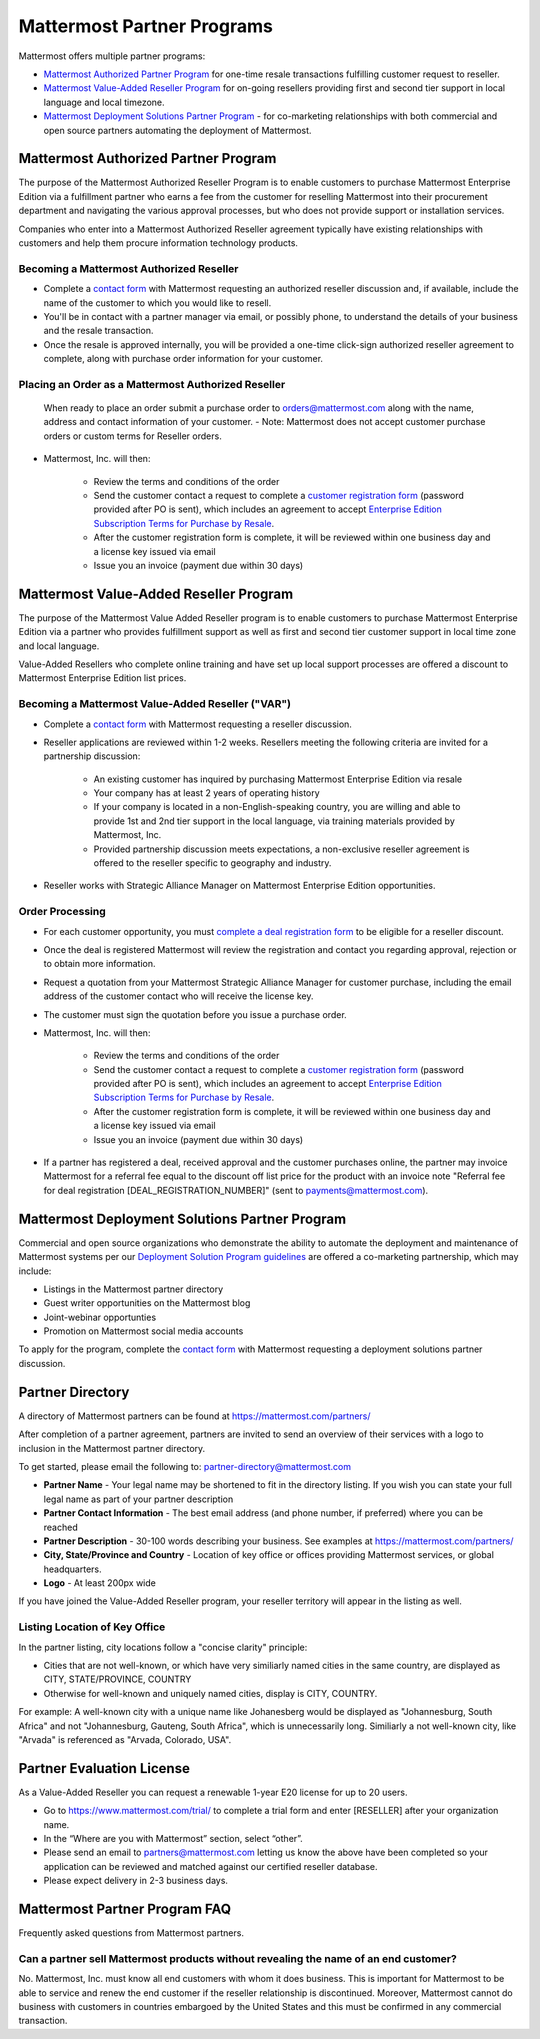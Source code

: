 ================================================
Mattermost Partner Programs
================================================

Mattermost offers multiple partner programs: 

- `Mattermost Authorized Partner Program`_ for one-time resale transactions fulfilling customer request to reseller. 
- `Mattermost Value-Added Reseller Program`_ for on-going resellers providing first and second tier support in local language and local timezone.
- `Mattermost Deployment Solutions Partner Program`_ - for co-marketing relationships with both commercial and open source partners automating the deployment of Mattermost. 

Mattermost Authorized Partner Program
------------------------------------------------

The purpose of the Mattermost Authorized Reseller Program is to enable customers to purchase Mattermost Enterprise Edition via a fulfillment partner who earns a fee from the customer for reselling Mattermost into their procurement department and navigating the various approval processes, but who does not provide support or installation services. 

Companies who enter into a Mattermost Authorized Reseller agreement typically have existing relationships with customers and help them procure information technology products. 

Becoming a Mattermost Authorized Reseller 
~~~~~~~~~~~~~~~~~~~~~~~~~~~~~~~~~~~~~~~~~~~~~~~~~~~~~~~~~~~

- Complete a `contact form <https://mattermost.com/contact-us/>`__ with Mattermost requesting an authorized reseller discussion and, if available, include the name of the customer to which you would like to resell. 
- You'll be in contact with a partner manager via email, or possibly phone, to understand the details of your business and the resale transaction. 
- Once the resale is approved internally, you will be provided a one-time click-sign authorized reseller agreement to complete, along with purchase order information for your customer. 

Placing an Order as a Mattermost Authorized Reseller 
~~~~~~~~~~~~~~~~~~~~~~~~~~~~~~~~~~~~~~~~~~~~~~~~~~~~~~~~~~~

  When ready to place an order submit a purchase order to orders@mattermost.com along with the name, address and contact information of your customer.  
  - Note: Mattermost does not accept customer purchase orders or custom terms for Reseller orders.
  
- Mattermost, Inc. will then: 

   - Review the terms and conditions of the order
   - Send the customer contact a request to complete a `customer registration form <https://about.mattermost.com/customer-registration/>`__ (password provided after PO is sent), which includes an agreement to accept `Enterprise Edition Subscription Terms for Purchase by Resale <https://about.mattermost.com/customer-terms-and-conditions/>`__.
   - After the customer registration form is complete, it will be reviewed within one business day and a license key issued via email
   -  Issue you an invoice (payment due within 30 days)

Mattermost Value-Added Reseller Program
------------------------------------------------

The purpose of the Mattermost Value Added Reseller program is to enable customers to purchase Mattermost Enterprise Edition via a partner who provides fulfillment support as well as first and second tier customer support in local time zone and local language. 

Value-Added Resellers who complete online training and have set up local support processes are offered a discount to Mattermost Enterprise Edition list prices. 

Becoming a Mattermost Value-Added Reseller ("VAR") 
~~~~~~~~~~~~~~~~~~~~~~~~~~~~~~~~~~~~~~~~~~~~~~~~~~~~~~~~~~~

- Complete a `contact form <https://mattermost.com/contact-us/>`__ with Mattermost requesting a reseller discussion.
- Reseller applications are reviewed within 1-2 weeks. Resellers meeting the following criteria are invited for a partnership discussion:

   - An existing customer has inquired by purchasing Mattermost Enterprise Edition via resale
   - Your company has at least 2 years of operating history
   - If your company is located in a non-English-speaking country, you are willing and able to provide 1st and 2nd tier support in the local language, via training materials provided by Mattermost, Inc.
   - Provided partnership discussion meets expectations, a non-exclusive reseller agreement is offered to the reseller specific to geography and industry.
- Reseller works with Strategic Alliance Manager on Mattermost Enterprise Edition opportunities.

Order Processing
~~~~~~~~~~~~~~~~~~~~~~~~~~~~~~~~~~~~~~~~~~~~~~~~~~~~~~~~~~~

- For each customer opportunity, you must `complete a deal registration form <https://about.mattermost.com/reseller-deal-registration/>`__ to be eligible for a reseller discount.
- Once the deal is registered Mattermost will review the registration and contact you regarding approval, rejection or to obtain more information.
- Request a quotation from your Mattermost Strategic Alliance Manager for customer purchase, including the email address of the customer contact who will receive the license key.
- The customer must sign the quotation before you issue a purchase order.
- Mattermost, Inc. will then: 

   - Review the terms and conditions of the order
   - Send the customer contact a request to complete a `customer registration form <https://about.mattermost.com/customer-registration/>`__ (password provided after PO is sent), which includes an agreement to accept `Enterprise Edition Subscription Terms for Purchase by Resale <https://about.mattermost.com/customer-terms-and-conditions/>`__.
   - After the customer registration form is complete, it will be reviewed within one business day and a license key issued via email
   - Issue you an invoice (payment due within 30 days)

- If a partner has registered a deal, received approval and the customer purchases online, the partner may invoice Mattermost for a referral fee equal to the discount off list price for the product with an invoice note "Referral fee for deal registration [DEAL_REGISTRATION_NUMBER]" (sent to payments@mattermost.com).

Mattermost Deployment Solutions Partner Program
------------------------------------------------------------

Commercial and open source organizations who demonstrate the ability to automate the deployment and maintenance of Mattermost systems per our `Deployment Solution Program guidelines <https://docs.mattermost.com/guides/orchestration.html>`__ are offered a co-marketing partnership, which may include: 

- Listings in the Mattermost partner directory
- Guest writer opportunities on the Mattermost blog
- Joint-webinar opportunties 
- Promotion on Mattermost social media accounts 

To apply for the program, complete the `contact form <https://mattermost.com/contact-us/>`__ with Mattermost requesting a deployment solutions partner discussion.

Partner Directory 
------------------------------

A directory of Mattermost partners can be found at https://mattermost.com/partners/

After completion of a partner agreement, partners are invited to send an overview of their services with a logo to inclusion in the Mattermost partner directory. 

To get started, please email the following to: partner-directory@mattermost.com 

- **Partner Name** - Your legal name may be shortened to fit in the directory listing. If you wish you can state your full legal name as part of your partner description 
- **Partner Contact Information** - The best email address (and phone number, if preferred) where you can be reached
- **Partner Description** - 30-100 words describing your business. See examples at https://mattermost.com/partners/
- **City, State/Province and Country** - Location of key office or offices providing Mattermost services, or global headquarters. 
- **Logo** - At least 200px wide

If you have joined the Value-Added Reseller program, your reseller territory will appear in the listing as well. 

Listing Location of Key Office
~~~~~~~~~~~~~~~~~~~~~~~~~~~~~~
In the partner listing, city locations follow a "concise clarity" principle:  

- Cities that are not well-known, or which have very similiarly named cities in the same country, are displayed as CITY, STATE/PROVINCE, COUNTRY
- Otherwise for well-known and uniquely named cities, display is CITY, COUNTRY.

For example: A well-known city with a unique name like Johanesberg would be displayed as "Johannesburg, South Africa" and not "Johannesburg, Gauteng, South Africa", which is unnecessarily long. Similiarly a not well-known city, like "Arvada" is referenced as "Arvada, Colorado, USA".

Partner Evaluation License 
----------------------------------

As a Value-Added Reseller you can request a renewable 1-year E20 license for up to 20 users.

- Go to https://www.mattermost.com/trial/ to complete a trial form and enter [RESELLER] after your organization name.
- In the “Where are you with Mattermost” section, select “other”. 
- Please send an email to partners@mattermost.com letting us know the above have been completed so your application can be reviewed and matched against our certified reseller database.
- Please expect delivery in 2-3 business days.

Mattermost Partner Program FAQ 
------------------------------------------------
Frequently asked questions from Mattermost partners.

Can a partner sell Mattermost products without revealing the name of an end customer? 
~~~~~~~~~~~~~~~~~~~~~~~~~~~~~~~~~~~~~~~~~~~~~~~~~~~~~~~~~~~~~~~~~~~~~~~~~~~~~~~~~~~~~~

No. Mattermost, Inc. must know all end customers with whom it does business. This is important for Mattermost to be able to service and renew the end customer if the reseller relationship is discontinued. Moreover, Mattermost cannot do business with customers in countries embargoed by the United States and this must be confirmed in any commercial transaction. 
